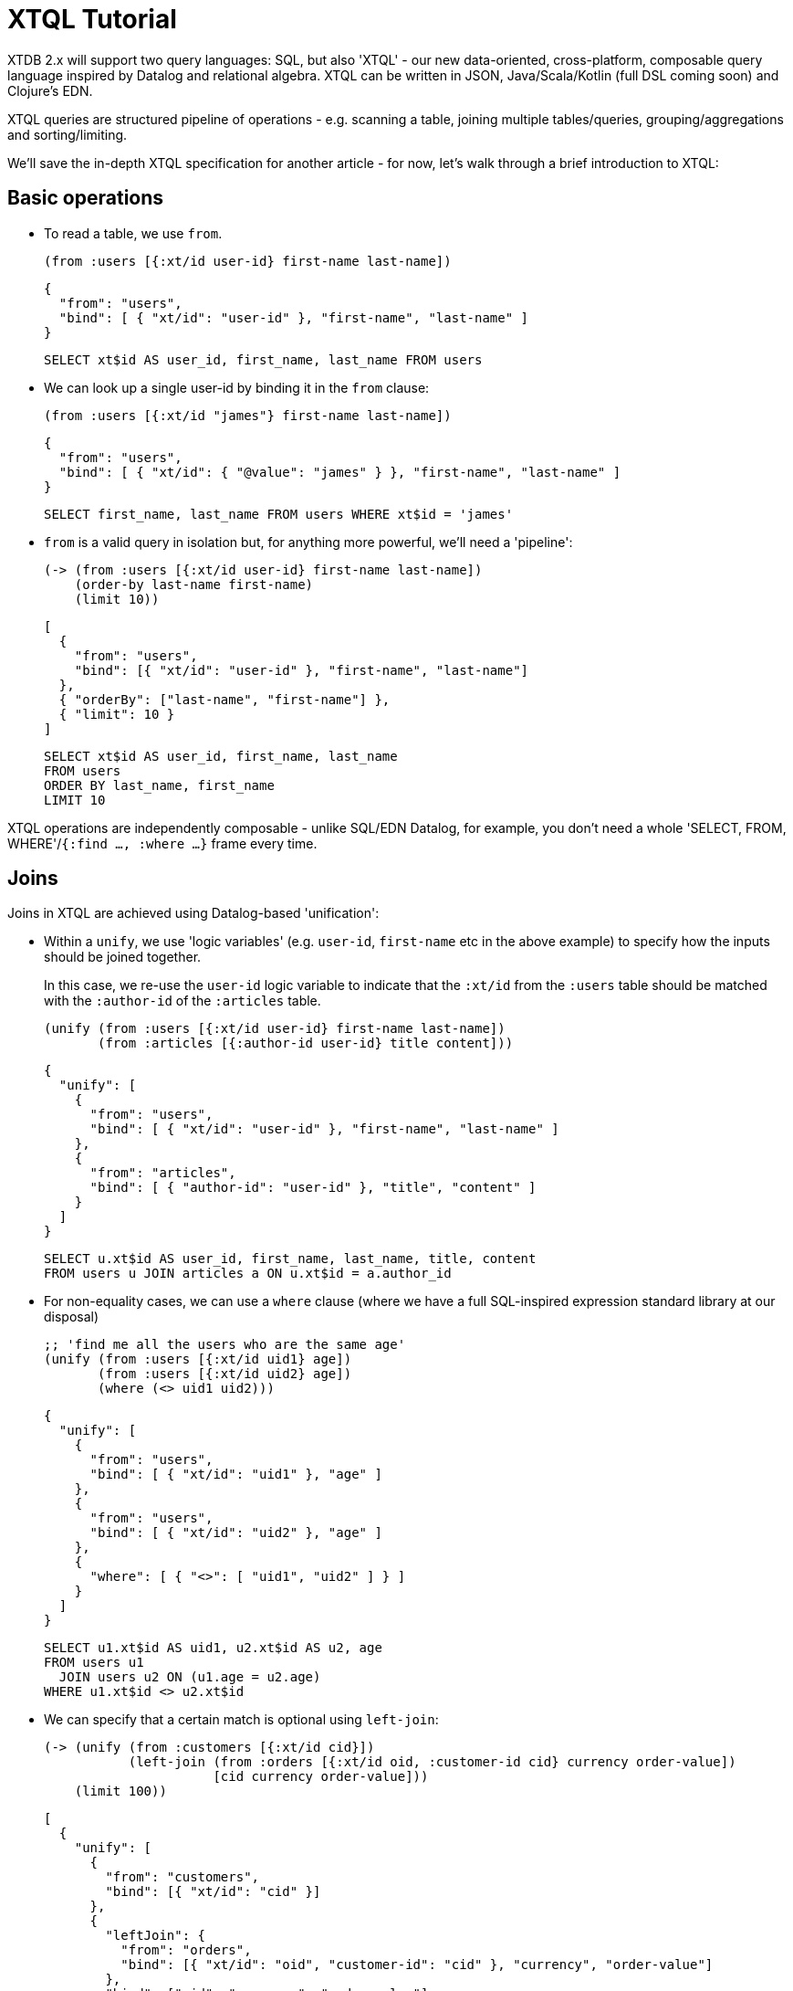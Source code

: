 = XTQL Tutorial

XTDB 2.x will support two query languages: SQL, but also 'XTQL' - our new data-oriented, cross-platform, composable query language inspired by Datalog and relational algebra.
XTQL can be written in JSON, Java/Scala/Kotlin (full DSL coming soon) and Clojure's EDN.

XTQL queries are structured pipeline of operations - e.g. scanning a table, joining multiple tables/queries, grouping/aggregations and sorting/limiting.

We'll save the in-depth XTQL specification for another article - for now, let's walk through a brief introduction to XTQL:

== Basic operations

* To read a table, we use `from`.
+
[source,clojure]
----
(from :users [{:xt/id user-id} first-name last-name])
----
+
[source,json]
----
{
  "from": "users",
  "bind": [ { "xt/id": "user-id" }, "first-name", "last-name" ]
}
----
+
[source,sql]
----
SELECT xt$id AS user_id, first_name, last_name FROM users
----
+
* We can look up a single user-id by binding it in the `from` clause:
+
[source,clojure]
----
(from :users [{:xt/id "james"} first-name last-name])
----
+
[source,json]
----
{
  "from": "users",
  "bind": [ { "xt/id": { "@value": "james" } }, "first-name", "last-name" ]
}
----
+
[source,sql]
----
SELECT first_name, last_name FROM users WHERE xt$id = 'james'
----
+
* `from` is a valid query in isolation but, for anything more powerful, we'll need a 'pipeline':
+
[source,clojure]
----
(-> (from :users [{:xt/id user-id} first-name last-name])
    (order-by last-name first-name)
    (limit 10))
----
+
[source,json]
----
[
  {
    "from": "users",
    "bind": [{ "xt/id": "user-id" }, "first-name", "last-name"]
  },
  { "orderBy": ["last-name", "first-name"] },
  { "limit": 10 }
]
----
+
[source,sql]
----
SELECT xt$id AS user_id, first_name, last_name
FROM users
ORDER BY last_name, first_name
LIMIT 10
----

XTQL operations are independently composable - unlike SQL/EDN Datalog, for example, you don't need a whole 'SELECT, FROM, WHERE'/`{:find ..., :where ...}` frame every time.

== Joins

Joins in XTQL are achieved using Datalog-based 'unification':

* Within a `unify`, we use 'logic variables' (e.g. `user-id`, `first-name` etc in the above example) to specify how the inputs should be joined together.
+
In this case, we re-use the `user-id` logic variable to indicate that the `:xt/id` from the `:users` table should be matched with the `:author-id` of the `:articles` table.
+
[source,clojure]
----
(unify (from :users [{:xt/id user-id} first-name last-name])
       (from :articles [{:author-id user-id} title content]))
----
+
[source,json]
----
{
  "unify": [
    {
      "from": "users",
      "bind": [ { "xt/id": "user-id" }, "first-name", "last-name" ]
    },
    {
      "from": "articles",
      "bind": [ { "author-id": "user-id" }, "title", "content" ]
    }
  ]
}
----
+
[source,sql]
----
SELECT u.xt$id AS user_id, first_name, last_name, title, content
FROM users u JOIN articles a ON u.xt$id = a.author_id
----

+
* For non-equality cases, we can use a `where` clause (where we have a full SQL-inspired expression standard library at our disposal)
+
[source,clojure]
----
;; 'find me all the users who are the same age'
(unify (from :users [{:xt/id uid1} age])
       (from :users [{:xt/id uid2} age])
       (where (<> uid1 uid2)))
----
+
[source,json]
----
{
  "unify": [
    {
      "from": "users",
      "bind": [ { "xt/id": "uid1" }, "age" ]
    },
    {
      "from": "users",
      "bind": [ { "xt/id": "uid2" }, "age" ]
    },
    {
      "where": [ { "<>": [ "uid1", "uid2" ] } ]
    }
  ]
}
----
+
[source,sql]
----
SELECT u1.xt$id AS uid1, u2.xt$id AS u2, age
FROM users u1
  JOIN users u2 ON (u1.age = u2.age)
WHERE u1.xt$id <> u2.xt$id
----
+
* We can specify that a certain match is optional using `left-join`:
+
[source,clojure]
----
(-> (unify (from :customers [{:xt/id cid}])
           (left-join (from :orders [{:xt/id oid, :customer-id cid} currency order-value])
                      [cid currency order-value]))
    (limit 100))
----
+
[source,json]
----
[
  {
    "unify": [
      {
        "from": "customers",
        "bind": [{ "xt/id": "cid" }]
      },
      {
        "leftJoin": {
          "from": "orders",
          "bind": [{ "xt/id": "oid", "customer-id": "cid" }, "currency", "order-value"]
        },
        "bind": ["cid", "currency", "order-value"]
      }
    ]
  },
  { "limit": 100 }
]
----
+
[source,sql]
----
SELECT c.xt$id AS cid, o.xt$id AS oid, currency, order_value
FROM customers c
  LEFT JOIN orders o ON (c.xt$id = o.customer_id)
LIMIT 100
----
+
Here, we're asking to additionally return customers who haven't yet any orders (for which the order-table columns will be absent in the results).
* Or, we can specify that we only want to return customers who _don't_ have any orders, using `not-exists?`:
+
[source,clojure]
----
(-> (unify (from :customers [{:xt/id cid}])
           (where (not (exists? (from :orders [{:customer-id $cid}])
                                {:args [cid]}))))
    (limit 100))
----
+
[source,json]
----
[
  {
    "unify": [
      {
        "from": "customers",
        "bind": [{ "xt/id": "cid" }]
      },
      {
        "where": [
          {
            "not": [
              {
                "exists": {
                  "from": "orders",
                  "bind": [ { "customer-id": "$cid" } ]
                },
                "args": [ "cid" ]
              }
            ]
          }
        ]
      }
    ]
  },
  { "limit": 100 }
]

----
+
[source,sql]
----
SELECT c.xt$id AS cid
FROM customers c
WHERE c.xt$id NOT IN (SELECT customer_id FROM orders)
LIMIT 100
----
+
(naturally, `IN` is also available, but uses `exists?` instead)

== Projections

* We can create new columns from old ones using `with`:
+
[source,clojure]
----
(-> (from :users [first-name last-name])
    (with {:full-name (concat first-name " " last-name)}))
----
+
[source,json]
----
[
  {
    "from": "users",
    "bind": ["first-name", "last-name"]
  },
  {
    "with": [
      {
        "full-name": {
          "concat": ["first-name", { "@value": " " }, "last-name"]
        }
      }
    ]
  }
]
----
+
[source,sql]
----
SELECT users.first_name, users.last_name, (users.first_name || ' ' || users.last_name) AS full_name
FROM users
----
+
We can also use `with` within `unify` - this creates new logic variables which we can then unify in the same way.
+
* Where `with` adds to the available columns, `return` _only_ yields the specified columns to the next operation:
+
[source,clojure]
----
(-> (unify (from :users [{:xt/id user-id} first-name last-name])
           (from :articles [{:author-id user-id} title content]))
    (return {:full-name (str first-name " " last-name)} :title :content))
----
+
[source,json]
----
[
  {
    "unify": [
      {
        "from": "users",
        "bind": [ { "xt/id": "user-id" }, "first-name", "last-name" ]
      },
      {
        "from": "articles",
        "bind": [ { "author-id": "user-id" }, "title", "content" ]
      }
    ]
  },
  {
    "return": [
      {
        "full-name": {
          "str": [ "first-name", { "@value": " " }, "last-name" ]
        }
      }
    ]
  }
]
----
+
[source,sql]
----
SELECT CONCAT(u.first_name, ' ', u.last_name) AS full_name, a.title, a.content
FROM users u JOIN articles a ON u.xt$id = a.author_id
----
* Where we don't need any additional projections, we can use `without`:
+
[source,clojure]
----
(-> (unify (from :users [{:xt/id user-id} first-name last-name])
           (from :articles [{:author-id user-id} title content]))
    (without :user-id))
----
+
[source,json]
----
[
  {
    "unify": [
      {
        "from": "users",
        "bind": [ { "xt/id": "user-id" }, "first-name", "last-name" ]
      },
      {
        "from": "articles",
        "bind": [ { "author-id": "user-id" }, "title", "content" ]
      }
    ]
  },
  { "without": [ "user-id" ] }
]
----
+
[source,sql]
----
SELECT u.first_name, u.last_name, a.title, a.content
FROM users u
  JOIN articles a ON u.xt$id = a.author_id
----

== Aggregations

To count/sum/average values, we use `aggregate`:

[source,clojure]
----
(-> (unify (from :customers [{:xt/id cid}])
           (left-join (from :orders [{:customer-id cid} currency order-value])
                      [cid currency order-value]))
    (aggregate cid currency
               {:order-count (count*)
                :total-value (sum order-value)})
    (order-by [total-value {:dir :desc}])
    (limit 100))
----

[source,json]
----
[
  {
    "unify": [
      {
        "from": "customers",
        "bind": [ { "xt/id": "cid" } ]
      },
      {
        "leftJoin": {
          "from": "orders",
          "bind": [ { "customer-id": "cid" }, "currency", "order-value" ]
        },
        "bind": [ "cid", "currency", "order-value" ]
      }
    ]
  },
  {
    "aggregate": [
      { "order-count": { "count*": [] } },
      { "total-value": { "sum": [ "order-value" ] } }
    ]
  },
  { "orderBy": [ [ "total-value", { "dir": "desc" } ] ] },
  { "limit": 100 }
]
----

[source,sql]
----
SELECT c.xt$id AS cid, currency, COUNT(*) AS order_count, SUM(order_value) AS total_value
FROM customers c
  LEFT JOIN orders o ON (c.xt$id = o.customer_id)
GROUP BY cid, currency
ORDER BY order_value DESC
LIMIT 100
----

== 'Pull'

When we've found the documents we're interested in, it's common to then want a tree of related information.
For example, if a user is reading an article, we might also want to show them details about the author as well as any comments.

(Users of existing EDN Datalog databases may already be familiar with 'pull' - in XTQL, because subqueries are a first-class concept, we rely on extensively on these to express a more powerful/composable behaviour.)

[source,clojure]
----
(-> (from :articles [{:xt/id article-id} title content author-id])
 
    (with {:author (pull (from :authors [{:xt/id $author-id} first-name last-name])
                         {:args [author-id]})
 

           :comments (pull* (-> (from :comments [{:article-id $article-id} created-at comment])
                                (order-by {:val created-at :dir :desc})
                                (limit 10))
                            {:args [article-id]})})))


;; => [{:title "...", :content "...",
;;      :author {:first-name "...", :last-name "..."}
;;      :comments [{:comment "...", :name "..."}, ...]}]

;; SQL?
;; Yeah, so, erm, 'left as an exercise to the reader'? 😅
;; Lots of nested left-joins, array-aggs, and vendor-specific JSON functions required there to guarantee this same output.
----

[source,json]
----
[
  {
    "from": "articles",
    "bind": [{ "xt/id": "article-id" }, "title", "content", "author-id"]
  },
  {
    "with": [
      {
        "author": {
          "pull": [
            {
              "from": "authors",
              "bind": [{ "xt/id": "author-id" }, "first-name", "last-name"]
            },
            { "without": ["author-id"] }
          ],
          "args": ["author-id"]
        },
        "comments": {
          "pullMany": [
            {
              "from": "comments",
              "bind": ["article-id", "created-at", "comment"]
            },
            { "without": ["article-id"] },
            { "orderBy": [["created-at", { "dir": "desc" }]] },
            { "limit": 10 }
          ],
          "args": ["article-id"]
        }
      }
    ]
  }
]
----

In this example, we use `pull` to pull back a single map - we know that there's only one author per article (in our system).
When it's a one-to-many relationship, we use `pull*` - this returns any matches in a vector.

Also note that, because we have the full power of subqueries, we can express requirements like 'only get me the most recent 10 comments' using ordinary query operations, without any support within `pull` itself.

== Bitemporality

It wouldn't be XTDB without bitemporality, of course - indeed, some may be wondering how I've gotten this far without mentioning it!

(I'll assume you're roughly familiar with bitemporality for this section.
 If not, forgive me - we'll follow this up with more XTDB 2.x bitemporality content soon!)

* In XTDB 1.x, queries had to be 'point-in-time' - you had to pick a single valid/transaction time for the whole query.
+
In XTQL, while there are sensible defaults set for the whole query, you can override this on a per-`from` basis by wrapping the table name in a vector and providing temporal parameters:
+
[source,clojure]
----
(from :users {:for-valid-time (at #inst "2020-01-01")
              :bind [first-name last-name]})

(from :users {:for-valid-time :all-time
              :bind [first-name last-name]})
----
+
[source,json]
----
{
  "from": "users",
  "forValidTime": { "at": { "@value": "2020-01-01", "@type": "xt:date" } },
  "bind": "first-name", "last-name"
}

{
  "from": "users",
  "forValidTime": "allTime",
  "bind": [ "first-name", "last-name" ]
}
----
+
[source,sql]
----
SELECT users.first_name, users.last_name FROM users FOR VALID_TIME AS OF DATE '2020-01-01'
SELECT users.first_name, users.last_name FROM users FOR ALL VALID_TIME
----
+
** You can also specify `(from <time>)`, `(to <time>)` or `(in <from-time> <to-time>)`, to give fine-grained, in-query control over the history returned for the given rows.
** System time (formerly 'transaction time', renamed for consistency with SQL:2011) is filtered in the same map with `:for-system-time`.
* This means that you can (for example) query the same table at two points-in-time in the same query - 'who worked here in both 2018 and 2023':
+
[source,clojure]
----
(unify (from :users {:for-valid-time (at #inst "2018")
                     :bind [{:xt/id user-id}]})

       (from :users {:for-valid-time (at #inst "2023")
                     :bind [{:xt/id user-id}]}))
----
+
[source,json]
----
{
  "unify": [
    {
      "from": "users",
      "forValidTime": { "at": { "@value": "2018-01-01", "@type": "xt:date" } },
      "bind": [ { "xt/id": "user-id"} ]
    },
    {
      "from": "users",
      "forValidTime": { "at": { "@value": "2023-01-01", "@type": "xt:date" } },
      "bind": [ { "xt/id": "user-id" } ]
    }
  ]
}
----

== DML

XTQL can also be used to write to XTDB using XTQL DML.

It uses the same query language as above, with a small wrapper for each of the operations.
We're hoping that a reasonable proportion of use-cases that previously required transaction functions to be installed and invoked can now submit DML operations instead.

=== Insert

We submit `insert` operations to `xt/submit-tx`.
`insert` accepts a query that inserts every result into the given table:

[source,clojure]
----
(xt/submit-tx node
  [(xt/insert-into :users
     '(from :old-users [xt/id {:first-name given-name, :last-name surname}
                        xt/valid-from xt/valid-to]))])
----

[source,sql]
----
-- we omit the submission boilerplate in the SQL equivalents

INSERT INTO users
SELECT xt$id, first_name AS given_name, last_name AS surname,
       xt$valid_from, xt$valid_to
FROM old_users;
----

Here we're preserving the valid-from and valid-to of the rows we're copying, but we could just as easily specify/calculate a different value.
Naturally, substitute your query of choice from above for the `from` (`unify`, for example) for an arbitrarily powerful XTQL command.

(As in XT2 SQL, XTQL `insert` behaves more like an upsert - if a document with that `xt/id` already exists, it will be overwritten for the specified period of valid-time.)

=== Delete

We can delete documents using queries as well.

* For example, to delete all of the comments on a given post, we can submit the following XTQL:
+
[source,clojure]
----
(defn delete-a-post [node the-post-id]
  (xt/submit-tx node
    [(-> (xt/delete-from :comments '[{:post-id $post-id}])
         (xt/with-op-args {:post-id the-post-id}))]))
----
+
[source,sql]
----
DELETE FROM comments WHERE post_id = ?
----
+
Here, we're passing a dynamic parameter to specify the post to delete.
+
* `delete` can also take a collection of extra `unify` clauses.
Let's say instead we wanted to delete all comments on posts by a certain author - we can do that as follows:
+
[source,clojure]
----
(xt/submit-tx node
  [(-> (xt/delete-from :comments '[{:post-id pid}]
                       '(from :posts [{:xt/id pid, :author-id $author}]))
       (with-op-args {:author "james"}))])
----
+
[source,sql]
----
DELETE FROM comments
WHERE post_id IN (SELECT xt$id FROM posts WHERE author_id = ?)
----
+
Additional clauses passed to `delete` in this way are unified, in the same way variables within a `unify` are.
In this case, because we've re-used the `pid` logic variable, XT implicitly joins the two values - the `post-id` from the `comments` table with the `xt/id` on the `posts` table.
* We can specify a valid-time range to delete using `for-valid-time`, in a similar manner to the `from` clause.
+
For example, if we want to take down all Christmas promotions on the 26th December (but we don't want to be in the office to actually delete them), we could run the following:
+
[source,clojure]
----
(xt/submit-tx node
  [(xt/delete-from :promotions '{:bind [{:promotion-type "christmas"}]
                                 :for-valid-time (from #inst "2023-12-26")})])
----
+
[source,sql]
----
DELETE FROM promotions
FOR PORTION OF VALID_TIME FROM DATE '2023-12-26' TO END_OF_TIME
WHERE promotion_type = 'christmas'
----
+
* Finally, we can delete every entry in a table by omitting any `:bind` predicates:
+
[source,clojure]
----
(xt/submit-tx node
  [(xt/delete-from :comments '{})])
----
+
[source,sql]
----
DELETE FROM comments
----

=== Update

* Update operations are almost exactly the same as deletes, except - well, they update the document rather than deleting it, obviously - but they additionally take a `set` clause.
+
[source,clojure]
----
(xt/submit-tx node
  [(-> (xt/update-table :documents {:bind [{:xt/id $doc-id, :version v}]
                                    :set {:version (inc v)}})
       (xt/with-op-args {:doc-id "doc-id"}))])
----
+
[source,sql]
----
UPDATE documents
SET version = version + 1
WHERE xt$id = ?
----
+
* Like deletes, updates also accept `:for-valid-time` and extra sub-queries to join from.
You can, for example, copy a value from another related table, or even update a denormalised value:
+
[source,clojure]
----
(xt/submit-tx node
  [(xt/put :comments {:xt/id (random-uuid), :post-id post-id})
   (-> (xt/update-table :posts '{:bind [{:xt/id $post-id}], :set {:comment-count cc}}

                        '(with {cc (q (-> (from :comments [{:post-id $post-id}])
                                          (aggregate {cc (count)}))
                                      [cc])}))
       (xt/with-op-args {:post-id "my-post-id"}))])
----
+
[source,sql]
----
INSERT INTO comments (xt$id, post_id) VALUES (?, ?);

UPDATE posts AS p
SET comment_count = (SELECT COUNT(*) FROM comments WHERE post_id = $post_id)
WHERE p.post_id = $post_id;
----

This is the operation that we envisage replacing a lot of XT1 transaction functions - it makes it trivial to patch a single value within a document, for example.

=== Erase

We can irretrievably erase a document using an `erase` query.

* Erases also look the same as deletes, but these don't support `:for-valid-time`:
+
[source,clojure]
----
(xt/submit-tx node
  ['(xt/erase-from :users [{:email "jms@example.com"}])])
----
+
[source,sql]
----
ERASE FROM users WHERE email = 'jms@example.com'
----

=== Assert

`assert-exists` and `assert-not-exists` can be used to assert the state of the database during a transaction.
If an assertion fails, the whole transaction rolls back.
This can be used to check pre-conditions, for example.

This query asserts that no user has the email `james@example.com` before inserting a user that does:

[source,clojure]
----
(xt/submit-tx node
  [(-> (xt/assert-not-exists '(from :users [{:email $email}]))
       (xt/with-op-args {:email "james@example.com"}))

   (xt/put :users {:xt/id :james, :email "james@example.com"})])
----

[source,sql]
----
-- not implemented yet
ASSERT NOT EXISTS (SELECT 1 FROM users WHERE email = 'james@juxt.pro')
----

You can check the `:xt/txs` table to see whether and why a transaction failed:

[source,clojure]
----
(xt/q node '(from :xt/txs [{:xt/id $tx-id} xt/committed? xt/error])
      {:args {:tx-id my-tx-id}})

;; =>

[{:xt/committed? false
  :xt/error {::err/error-type :runtime-error,
             ::err/error-key :xtdb/assert-failed,
             ::err/message "Precondition failed: assert-not-exists",
             :row-count 1}}]
----


Those familiar with XT1 might recognise this as `::xt/match` - albeit more powerful because you have the full query language available rather than just matching a whole document.

== Get in touch!

We'd love to know what you think - please do come tell us:

* hello@xtdb.com
* https://discuss.xtdb.com

